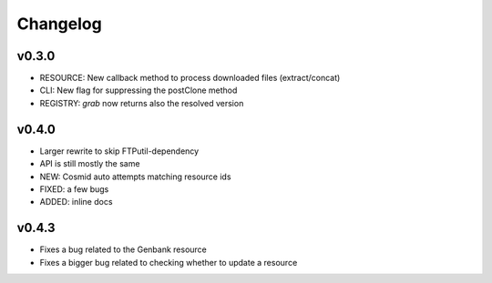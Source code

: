 Changelog
=========

v0.3.0
-----------------
* RESOURCE: New callback method to process downloaded files (extract/concat)
* CLI: New flag for suppressing the postClone method
* REGISTRY: `grab` now returns also the resolved version

v0.4.0
-----------------
* Larger rewrite to skip FTPutil-dependency
* API is still mostly the same
* NEW: Cosmid auto attempts matching resource ids
* FIXED: a few bugs
* ADDED: inline docs

v0.4.3
----------------
* Fixes a bug related to the Genbank resource
* Fixes a bigger bug related to checking whether to update a resource 

